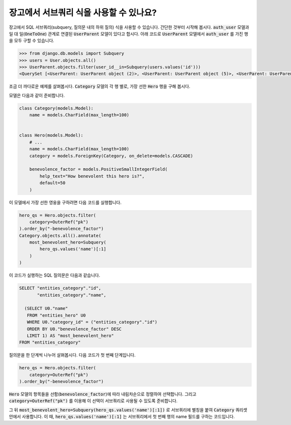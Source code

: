 장고에서 서브쿼리 식을 사용할 수 있나요?
==============================================================

장고에서 SQL 서브쿼리(subquery, 질의문 내의 하위 질의) 식을 사용할 수 있습니다. 간단한 것부터 시작해 봅시다. :code:`auth_user` 모델과 일 대 일(:code:`OneToOne`) 관계로 연결된 :code:`UserParent` 모델이 있다고 합시다. 아래 코드로 :code:`UserParent` 모델에서 :code:`auth_user` 를 가진 행을 모두 구할 수 있습니다.

.. code-block:: ipython

    >>> from django.db.models import Subquery
    >>> users = User.objects.all()
    >>> UserParent.objects.filter(user_id__in=Subquery(users.values('id')))
    <QuerySet [<UserParent: UserParent object (2)>, <UserParent: UserParent object (5)>, <UserParent: UserParent object (8)>]>

조금 더 까다로운 예제를 살펴봅시다. :code:`Category` 모델의 각 행 별로, 가장 선한 :code:`Hero` 행을 구해 봅시다.

모델은 다음과 같이 준비합니다.

.. code-block:: python

    class Category(models.Model):
        name = models.CharField(max_length=100)


    class Hero(models.Model):
        # ...
        name = models.CharField(max_length=100)
        category = models.ForeignKey(Category, on_delete=models.CASCADE)

        benevolence_factor = models.PositiveSmallIntegerField(
            help_text="How benevolent this hero is?",
            default=50
        )


이 모델에서 가장 선한 영웅을 구하려면 다음 코드를 실행합니다.

.. code-block:: python

    hero_qs = Hero.objects.filter(
        category=OuterRef("pk")
    ).order_by("-benevolence_factor")
    Category.objects.all().annotate(
        most_benevolent_hero=Subquery(
            hero_qs.values('name')[:1]
        )
    )

이 코드가 실행하는 SQL 질의문은 다음과 같습니다.

.. code-block:: sql

    SELECT "entities_category"."id",
           "entities_category"."name",

      (SELECT U0."name"
       FROM "entities_hero" U0
       WHERE U0."category_id" = ("entities_category"."id")
       ORDER BY U0."benevolence_factor" DESC
       LIMIT 1) AS "most_benevolent_hero"
    FROM "entities_category"


질의문을 한 단계씩 나누어 살펴봅시다. 다음 코드가 첫 번째 단계입니다.

.. code-block:: python

    hero_qs = Hero.objects.filter(
        category=OuterRef("pk")
    ).order_by("-benevolence_factor")

:code:`Hero` 모델의 항목들을 선함(:code:`benevolence_factor`)에 따라 내림차순으로 정렬하여 선택합니다. 그리고 :code:`category=OuterRef("pk")` 를 이용해 이 선택이 서브쿼리로 사용될 수 있도록 준비합니다.


그 뒤 :code:`most_benevolent_hero=Subquery(hero_qs.values('name')[:1])` 로 서브쿼리에 별칭을 붙여 :code:`Category` 쿼리셋 안에서 사용합니다. 이 때, :code:`hero_qs.values('name')[:1]` 는 서브쿼리에서 첫 번째 행의 name 필드를 구하는 코드입니다.

